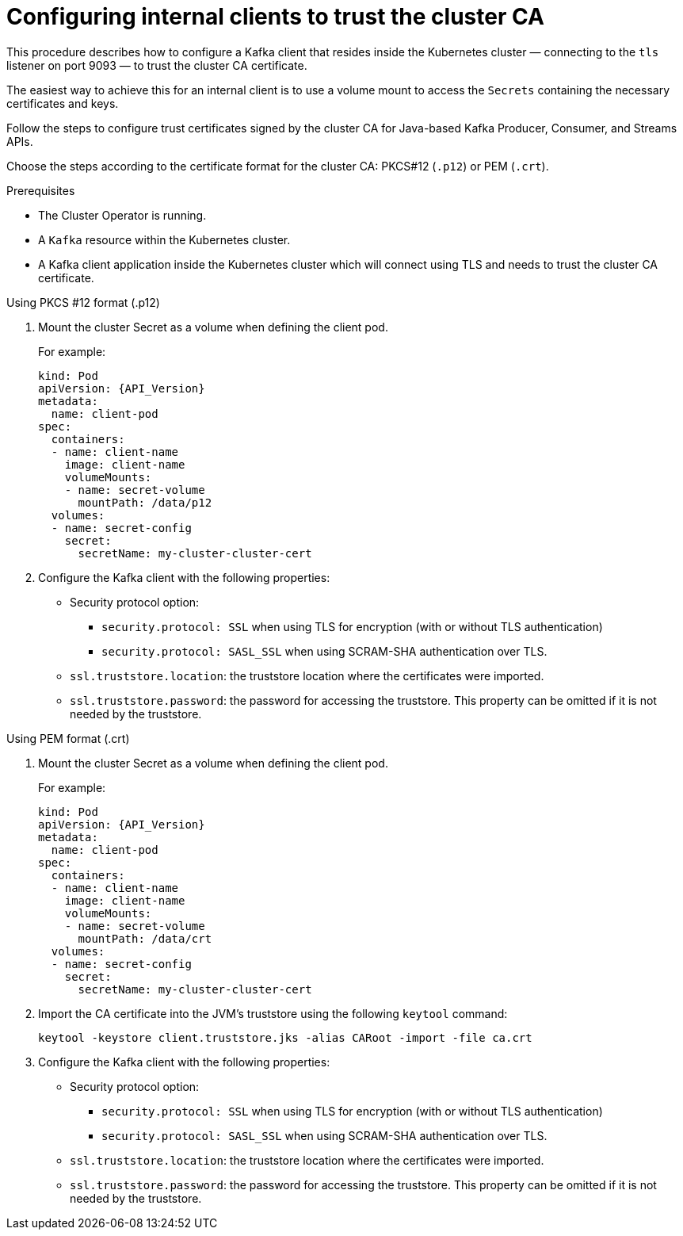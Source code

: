 // Module included in the following assemblies:
//
// assembly-security.adoc

[id='configuring-internal-clients-to-trust-cluster-ca-{context}']
= Configuring internal clients to trust the cluster CA

This procedure describes how to configure a Kafka client that resides inside the Kubernetes cluster — connecting to the `tls` listener on port 9093 — to trust the cluster CA certificate.

The easiest way to achieve this for an internal client is to use a volume mount to access the `Secrets` containing the necessary certificates and keys.

Follow the steps to configure trust certificates signed by the cluster CA for Java-based Kafka Producer, Consumer, and Streams APIs.

Choose the steps according to the certificate format for the cluster CA: PKCS#12 (`.p12`) or PEM (`.crt`).

.Prerequisites

* The Cluster Operator is running.
* A `Kafka` resource within the Kubernetes cluster.
* A Kafka client application inside the Kubernetes cluster which will connect using TLS and needs to trust the cluster CA certificate.

.Using PKCS #12 format (.p12)

. Mount the cluster Secret as a volume when defining the client pod.
+
For example:
+
[source,shell,subs="+quotes,attributes"]
----
kind: Pod
apiVersion: {API_Version}
metadata:
  name: client-pod
spec:
  containers:
  - name: client-name
    image: client-name
    volumeMounts:
    - name: secret-volume
      mountPath: /data/p12
  volumes:
  - name: secret-config
    secret:
      secretName: my-cluster-cluster-cert
----

. Configure the Kafka client with the following properties:
+
* Security protocol option:
** `security.protocol: SSL` when using TLS for encryption (with or without TLS authentication)
** `security.protocol: SASL_SSL` when using SCRAM-SHA authentication over TLS.
* `ssl.truststore.location`: the truststore location where the certificates were imported.
* `ssl.truststore.password`: the password for accessing the truststore. This property can be omitted if it is not needed by the truststore.

.Using PEM format (.crt)

. Mount the cluster Secret as a volume when defining the client pod.
+
For example:
+
[source,shell,subs="+quotes,attributes"]
----
kind: Pod
apiVersion: {API_Version}
metadata:
  name: client-pod
spec:
  containers:
  - name: client-name
    image: client-name
    volumeMounts:
    - name: secret-volume
      mountPath: /data/crt
  volumes:
  - name: secret-config
    secret:
      secretName: my-cluster-cluster-cert
----

. Import the CA certificate into the JVM’s truststore using the following `keytool` command:
+
[source,shell]
keytool -keystore client.truststore.jks -alias CARoot -import -file ca.crt

. Configure the Kafka client with the following properties:
+
* Security protocol option:
** `security.protocol: SSL` when using TLS for encryption (with or without TLS authentication)
** `security.protocol: SASL_SSL` when using SCRAM-SHA authentication over TLS.
* `ssl.truststore.location`: the truststore location where the certificates were imported.
* `ssl.truststore.password`: the password for accessing the truststore. This property can be omitted if it is not needed by the truststore.

